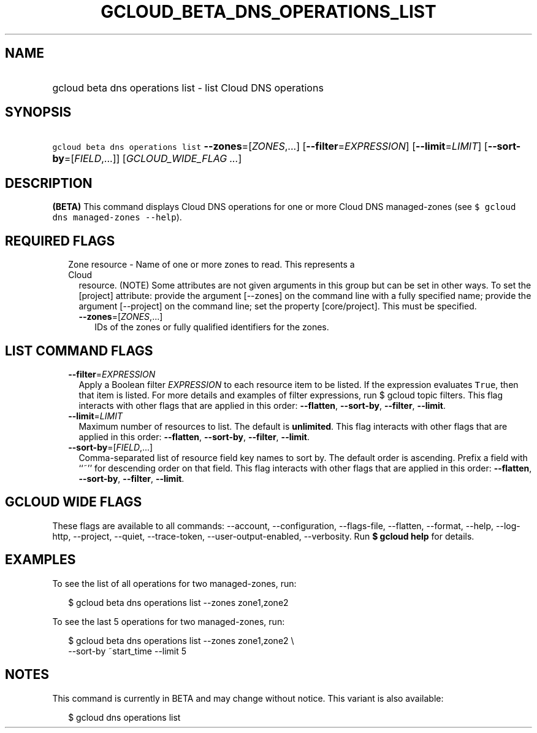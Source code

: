 
.TH "GCLOUD_BETA_DNS_OPERATIONS_LIST" 1



.SH "NAME"
.HP
gcloud beta dns operations list \- list Cloud DNS operations



.SH "SYNOPSIS"
.HP
\f5gcloud beta dns operations list\fR \fB\-\-zones\fR=[\fIZONES\fR,...] [\fB\-\-filter\fR=\fIEXPRESSION\fR] [\fB\-\-limit\fR=\fILIMIT\fR] [\fB\-\-sort\-by\fR=[\fIFIELD\fR,...]] [\fIGCLOUD_WIDE_FLAG\ ...\fR]



.SH "DESCRIPTION"

\fB(BETA)\fR This command displays Cloud DNS operations for one or more Cloud
DNS managed\-zones (see \f5$ gcloud dns managed\-zones \-\-help\fR).



.SH "REQUIRED FLAGS"

.RS 2m
.TP 2m

Zone resource \- Name of one or more zones to read. This represents a Cloud
resource. (NOTE) Some attributes are not given arguments in this group but can
be set in other ways. To set the [project] attribute: provide the argument
[\-\-zones] on the command line with a fully specified name; provide the
argument [\-\-project] on the command line; set the property [core/project].
This must be specified.

.RS 2m
.TP 2m
\fB\-\-zones\fR=[\fIZONES\fR,...]
IDs of the zones or fully qualified identifiers for the zones.


.RE
.RE
.sp

.SH "LIST COMMAND FLAGS"

.RS 2m
.TP 2m
\fB\-\-filter\fR=\fIEXPRESSION\fR
Apply a Boolean filter \fIEXPRESSION\fR to each resource item to be listed. If
the expression evaluates \f5True\fR, then that item is listed. For more details
and examples of filter expressions, run $ gcloud topic filters. This flag
interacts with other flags that are applied in this order: \fB\-\-flatten\fR,
\fB\-\-sort\-by\fR, \fB\-\-filter\fR, \fB\-\-limit\fR.

.TP 2m
\fB\-\-limit\fR=\fILIMIT\fR
Maximum number of resources to list. The default is \fBunlimited\fR. This flag
interacts with other flags that are applied in this order: \fB\-\-flatten\fR,
\fB\-\-sort\-by\fR, \fB\-\-filter\fR, \fB\-\-limit\fR.

.TP 2m
\fB\-\-sort\-by\fR=[\fIFIELD\fR,...]
Comma\-separated list of resource field key names to sort by. The default order
is ascending. Prefix a field with ``~'' for descending order on that field. This
flag interacts with other flags that are applied in this order:
\fB\-\-flatten\fR, \fB\-\-sort\-by\fR, \fB\-\-filter\fR, \fB\-\-limit\fR.


.RE
.sp

.SH "GCLOUD WIDE FLAGS"

These flags are available to all commands: \-\-account, \-\-configuration,
\-\-flags\-file, \-\-flatten, \-\-format, \-\-help, \-\-log\-http, \-\-project,
\-\-quiet, \-\-trace\-token, \-\-user\-output\-enabled, \-\-verbosity. Run \fB$
gcloud help\fR for details.



.SH "EXAMPLES"

To see the list of all operations for two managed\-zones, run:

.RS 2m
$ gcloud beta dns operations list \-\-zones zone1,zone2
.RE

To see the last 5 operations for two managed\-zones, run:

.RS 2m
$ gcloud beta dns operations list \-\-zones zone1,zone2 \e
    \-\-sort\-by ~start_time \-\-limit 5
.RE



.SH "NOTES"

This command is currently in BETA and may change without notice. This variant is
also available:

.RS 2m
$ gcloud dns operations list
.RE

